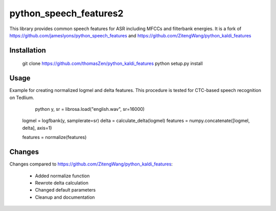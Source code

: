 ======================
python_speech_features2
======================

This library provides common speech features for ASR including MFCCs and filterbank energies.
It is a fork of `<https://github.com/jameslyons/python_speech_features>`_ and `<https://github.com/ZitengWang/python_kaldi_features>`_

Installation
============

	git clone https://github.com/thomasZen/python_kaldi_features
	python setup.py install

Usage
=====

Example for creating normalized logmel and delta features. This procedure is tested for CTC-based speech recognition on Tedlium.

	python
	y, sr = librosa.load("english.wav", sr=16000)

    logmel = logfbank(y, samplerate=sr)
    delta = calculate_delta(logmel)
    features = numpy.concatenate([logmel, delta], axis=1)

    features = normalize(features)


Changes
=========
Changes compared to `<https://github.com/ZitengWang/python_kaldi_features>`_:

    - Added normalize function
    - Rewrote delta calculation
    - Changed default parameters
    - Cleanup and documentation